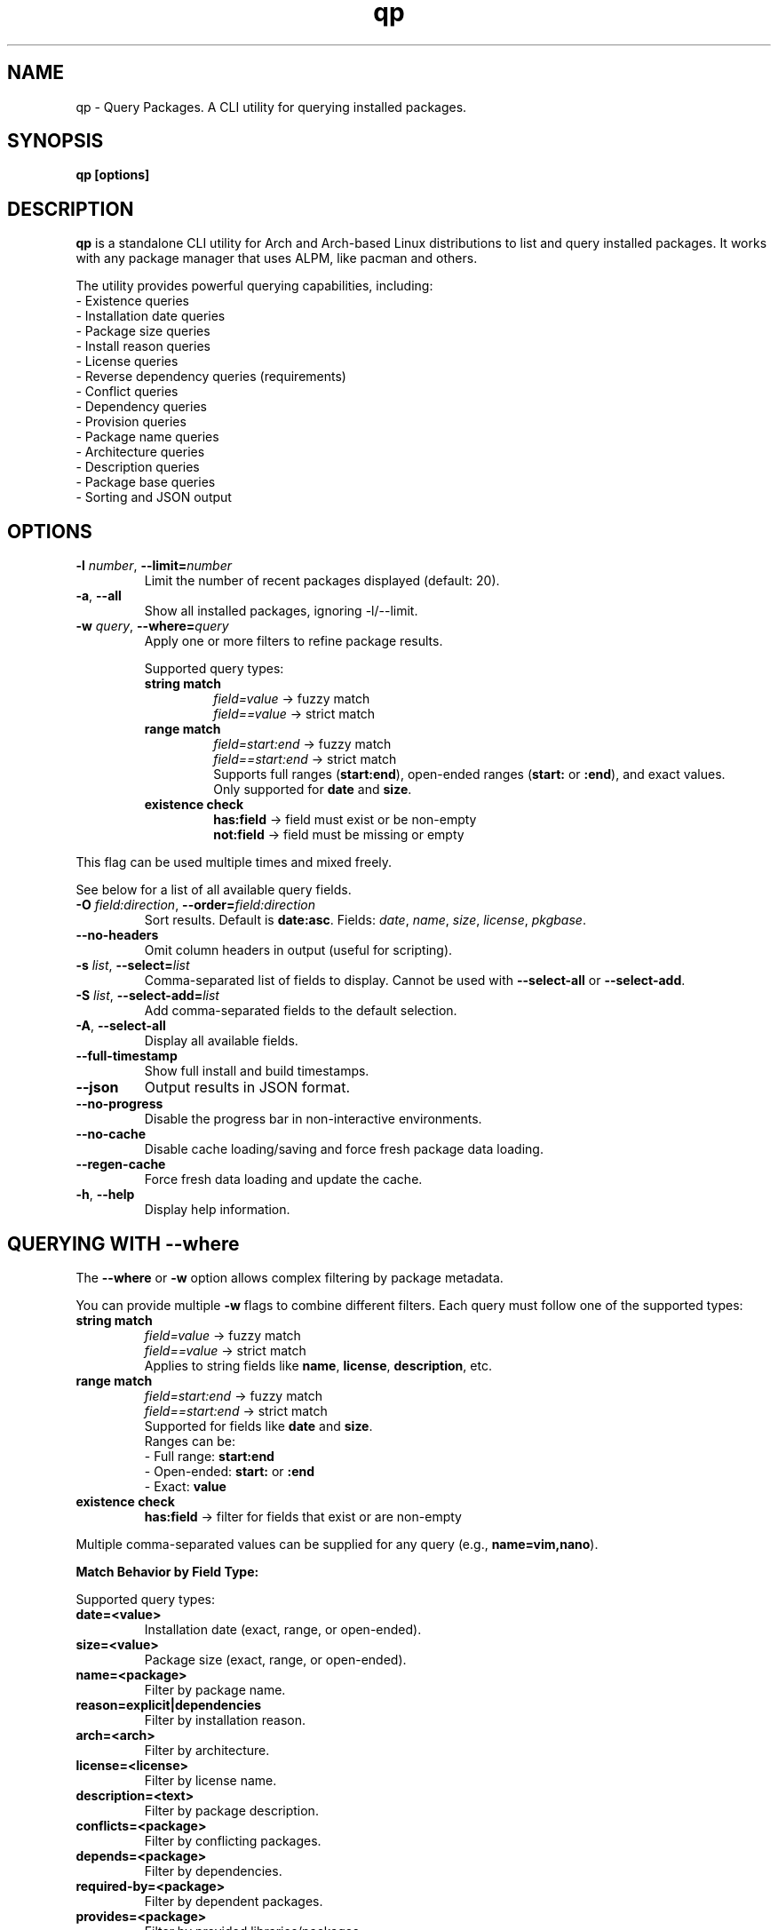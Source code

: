.\" Man page for qp
.TH qp 1 "April 2025" "qp 4.22.0" "User Commands"
.SH NAME
qp \- Query Packages. A CLI utility for querying installed packages.
.SH SYNOPSIS
.B qp [options]

.SH DESCRIPTION
.B qp
is a standalone CLI utility for Arch and Arch-based Linux distributions to list and query installed packages. It works with any package manager that uses ALPM, like pacman and others.

The utility provides powerful querying capabilities, including:
.br
- Existence queries
.br
- Installation date queries
.br
- Package size queries
.br
- Install reason queries
.br
- License queries
.br
- Reverse dependency queries (requirements)
.br
- Conflict queries
.br
- Dependency queries
.br
- Provision queries
.br
- Package name queries
.br
- Architecture queries
.br
- Description queries
.br
- Package base queries
.br
- Sorting and JSON output

.SH OPTIONS
.TP
.BR \-l " " \fInumber\fR ", " \-\-limit=\fInumber\fR
Limit the number of recent packages displayed (default: 20).
.TP
.BR \-a ", " \-\-all
Show all installed packages, ignoring \-l/--limit.
.TP
.BR \-w " " \fIquery\fR ", " \-\-where=\fIquery\fR
Apply one or more filters to refine package results.

Supported query types:
.RS
.TP
.B string match
\fIfield=value\fR -> fuzzy match
.br
\fIfield==value\fR -> strict match

.TP
.B range match
\fIfield=start:end\fR -> fuzzy match
.br
\fIfield==start:end\fR -> strict match
.br
Supports full ranges (\fBstart:end\fR), open-ended ranges (\fBstart:\fR or \fB:end\fR), and exact values.
.br
Only supported for \fBdate\fR and \fBsize\fR.

.TP
.B existence check
\fBhas:field\fR -> field must exist or be non-empty
.br
\fBnot:field\fR -> field must be missing or empty
.RE

This flag can be used multiple times and mixed freely.

See below for a list of all available query fields.
.TP
.BR \-O " " \fIfield:direction\fR ", " \-\-order=\fIfield:direction\fR
Sort results. Default is \fBdate:asc\fR.
Fields: \fIdate\fR, \fIname\fR, \fIsize\fR, \fIlicense\fR, \fIpkgbase\fR.
.TP
.B \-\-no-headers
Omit column headers in output (useful for scripting).
.TP
.BR \-s " " \fIlist\fR ", " \-\-select=\fIlist\fR
Comma-separated list of fields to display.
Cannot be used with \fB--select-all\fR or \fB--select-add\fR.
.TP
.BR \-S " " \fIlist\fR ", " \-\-select-add=\fIlist\fR
Add comma-separated fields to the default selection.
.TP
.BR \-A ", " \-\-select-all
Display all available fields.
.TP
.B \-\-full-timestamp
Show full install and build timestamps.
.TP
.B \-\-json
Output results in JSON format.
.TP
.B \-\-no-progress
Disable the progress bar in non-interactive environments.
.TP
.B \-\-no-cache
Disable cache loading/saving and force fresh package data loading.
.TP
.B \-\-regen-cache
Force fresh data loading and update the cache.
.TP
.BR \-h ", " \-\-help
Display help information.

.SH QUERYING WITH --where
The \fB--where\fR or \fB-w\fR option allows complex filtering by package metadata.

You can provide multiple \fB-w\fR flags to combine different filters. Each query must follow one of the supported types:

.TP
.B string match
\fIfield=value\fR -> fuzzy match
.br
\fIfield==value\fR -> strict match
.br
Applies to string fields like \fBname\fR, \fBlicense\fR, \fBdescription\fR, etc.

.TP
.B range match
\fIfield=start:end\fR -> fuzzy match
.br
\fIfield==start:end\fR -> strict match
.br
Supported for fields like \fBdate\fR and \fBsize\fR.
.br
Ranges can be:
.br
- Full range: \fBstart:end\fR
.br
- Open-ended: \fBstart:\fR or \fB:end\fR
.br
- Exact: \fBvalue\fR

.TP
.B existence check
\fBhas:field\fR -> filter for fields that exist or are non-empty

.PP
Multiple comma-separated values can be supplied for any query (e.g., \fBname=vim,nano\fR).

.PP
.B Match Behavior by Field Type:

.TS
box, tab(:);
cb cb cb
l l l.
Field Type: Fuzzy Match: Strict Match
_
Strings & Relations: substring (case-insensitive): exact match (case-insensitive)
Dates: matches by day (ignores time): exact timestamp (to the second)
Size: ±0.3% byte tolerance (approximate): exact byte size
.TE

Supported query types:
.TP
.B date=<value>
Installation date (exact, range, or open-ended).
.TP
.B size=<value>
Package size (exact, range, or open-ended).
.TP
.B name=<package>
Filter by package name.
.TP
.B reason=explicit|dependencies
Filter by installation reason.
.TP
.B arch=<arch>
Filter by architecture.
.TP
.B license=<license>
Filter by license name.
.TP
.B description=<text>
Filter by package description.
.TP
.B conflicts=<package>
Filter by conflicting packages.
.TP
.B depends=<package>
Filter by dependencies.
.TP
.B required-by=<package>
Filter by dependent packages.
.TP
.B provides=<package>
Filter by provided libraries/packages.

.SH AVAILABLE FIELDS
Available fields for \fB--select\fR, \fB--select-add\fR, or \fB--select-all\fR:
.IP
date, build-date, size, name, reason, version, arch, license, pkgbase,
description, url, validation, packager, pkgtype, groups, conflicts,
replaces, depends, optdepends, required-by, optional-for, provides.

.SH JSON OUTPUT
Use \fB--json\fR to output query results in structured JSON format for scripts.

.SH EXAMPLES
Display all packages:
.br
\fBqp --all\fR
.PP
Query packages by size and output JSON:
.br
\fBqp -Aw size=10MB:100MB --json\fR
.PP
Select specific fields:
.br
\fBqp -s name,version,size\fR
.PP
Order packages by name:
.br
\fBqp --order=name\fR
.PP
Complex query:
.br
\fBqp -Aw arch=x86_64 depends=glibc --order=size:desc --select name,size\fR

.SH TIPS
.TP
Group short flags:
\fBqp -aw name=yay\fR
.TP
Pipe output for long lists:
\fBqp -s name,depends | less\fR
.TP
Use --flag=value for clarity:
\fBqp --select=name,size --limit=50\fR
.TP
Use --no-headers in scripts for clean output.

.SH AUTHOR
Written by Fernando Nunez <me@fernandonunez.io>.

.SH LICENSE
GPLv3-only License. See
.B LICENSE
for details.

.SH BUGS
Report bugs at:
.UR https://github.com/Zweih/qp
.UE

.SH SEE ALSO
.BR pacman(8),

